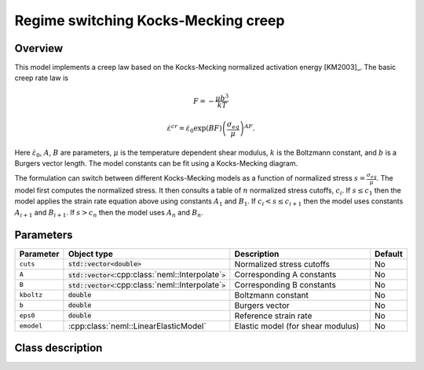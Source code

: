Regime switching Kocks-Mecking creep
====================================

Overview
--------

This model implements a creep law based on the Kocks-Mecking normalized
activation energy [KM2003]_.
The basic creep rate law is

.. math::
   F = -\frac{\mu b^3}{kT} 

   \dot{\varepsilon}^{cr} = \dot{\varepsilon}_0 \exp\left( B F \right) \left(\frac{\sigma_{eq}}{\mu} \right)^{A F}.

Here :math:`\dot{\varepsilon}_0`, :math:`A`, :math:`B` are parameters, 
:math:`\mu` is the temperature dependent shear modulus, :math:`k` is the Boltzmann constant, 
and :math:`b` is a Burgers vector length.
The model constants can be fit using a Kocks-Mecking diagram.

The formulation can switch between different Kocks-Mecking models as a
function of normalized stress :math:`s = \frac{\sigma_{eq}}{\mu}`.
The model first computes the normalized stress.
It then consults a table of :math:`n` normalized stress cutoffs, :math:`c_i`.
If :math:`s \le c_1` then the model applies the strain rate equation
above using constants :math:`A_1` and :math:`B_1`.  
If :math:`c_i < s \le c_{i+1}` then the model uses constants :math:`A_{i+1}` and :math:`B_{i+1}`. 
If :math:`s > c_n` then the model uses :math:`A_n` and :math:`B_n`.

Parameters
----------

.. csv-table::
   :header: "Parameter", "Object type", "Description", "Default"
   :widths: 12, 30, 50, 8

   ``cuts``, :code:`std::vector<`:code:`double`:code:`>`, Normalized stress cutoffs, No
   ``A``, :code:`std::vector<`:cpp:class:`neml::Interpolate`:code:`>`, Corresponding A constants, No
   ``B``, :code:`std::vector<`:cpp:class:`neml::Interpolate`:code:`>`, Corresponding B constants, No
   ``kboltz``, :code:`double`, Boltzmann constant, No
   ``b``, :code:`double`, Burgers vector, No
   ``eps0``, :code:`double`, Reference strain rate, No
   ``emodel``, :cpp:class:`neml::LinearElasticModel`, Elastic model (for shear modulus), No

Class description
-----------------

.. doxygenclass:: neml::RegionKMCreep
   :members:
   :undoc-members:
